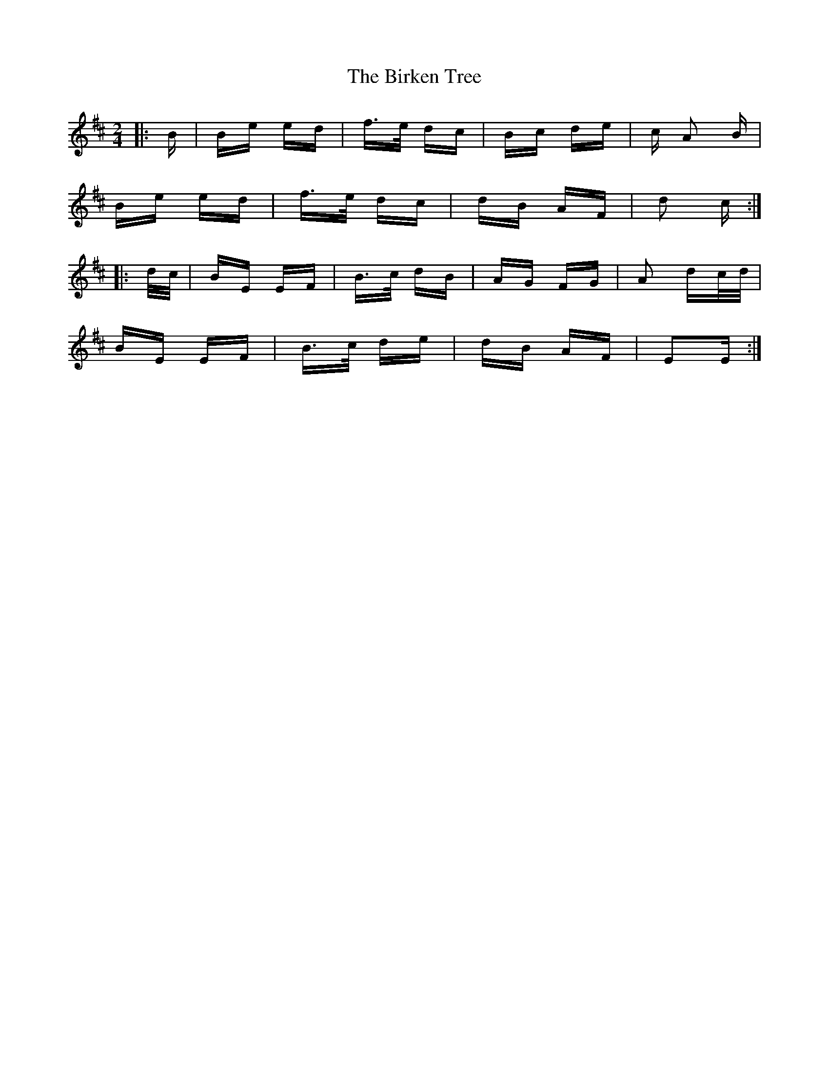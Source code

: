 X: 3755
T: Birken Tree, The
R: polka
M: 2/4
K: Edorian
|:B|Be ed|f>e dc|Bc de|c A2 B|
Be ed|f>e dc|dB AF|d2 c:|
|:d/c/|BE EF|B>c dB|AG FG|A2 dc/d/|
BE EF|B>c de|dB AF|E2E:|

